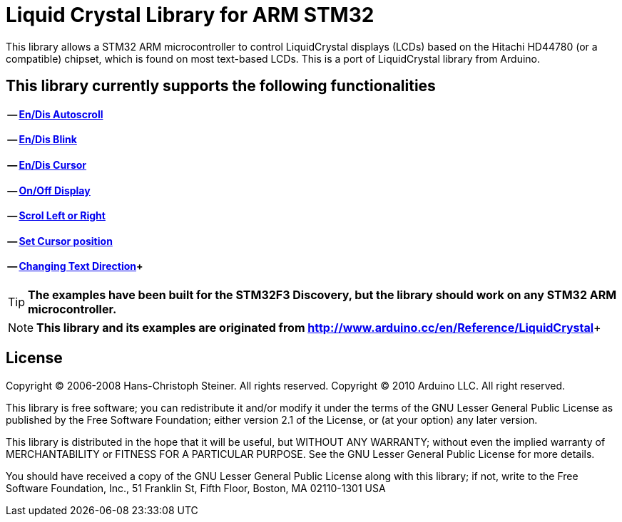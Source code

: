 = Liquid Crystal Library for ARM STM32 =

This library allows a STM32 ARM microcontroller to control LiquidCrystal displays (LCDs) based on the Hitachi HD44780 (or a compatible) chipset, which is found on most text-based LCDs.
This is a port of LiquidCrystal library from Arduino.

== This library currently supports the following functionalities ==
==== -- https://github.com/SayidHosseini/STM32LiquidCrystal/blob/master/examples/Autoscroll/main.c[En/Dis Autoscroll]
==== -- https://github.com/SayidHosseini/STM32LiquidCrystal/blob/master/examples/Blink/main.c[En/Dis Blink]
==== -- https://github.com/SayidHosseini/STM32LiquidCrystal/blob/master/examples/Cursor/main.c[En/Dis Cursor]
==== -- https://github.com/SayidHosseini/STM32LiquidCrystal/blob/master/examples/Display/main.c[On/Off Display]
==== -- https://github.com/SayidHosseini/STM32LiquidCrystal/blob/master/examples/Scroll/main.c[Scrol Left or Right]
==== -- https://github.com/SayidHosseini/STM32LiquidCrystal/blob/master/examples/setCursor/main.c[Set Cursor position]
==== -- https://github.com/SayidHosseini/STM32LiquidCrystal/blob/master/examples/TextDirection/main.c[Changing Text Direction]+



TIP: *The examples have been built for the STM32F3 Discovery, but the library should work on any STM32 ARM microcontroller.*

NOTE: *This library and its examples are originated from
http://www.arduino.cc/en/Reference/LiquidCrystal*+



== License ==

Copyright (C) 2006-2008 Hans-Christoph Steiner. All rights reserved.
Copyright (C) 2010 Arduino LLC. All right reserved.

This library is free software; you can redistribute it and/or
modify it under the terms of the GNU Lesser General Public
License as published by the Free Software Foundation; either
version 2.1 of the License, or (at your option) any later version.

This library is distributed in the hope that it will be useful,
but WITHOUT ANY WARRANTY; without even the implied warranty of
MERCHANTABILITY or FITNESS FOR A PARTICULAR PURPOSE. See the GNU
Lesser General Public License for more details.

You should have received a copy of the GNU Lesser General Public
License along with this library; if not, write to the Free Software
Foundation, Inc., 51 Franklin St, Fifth Floor, Boston, MA 02110-1301 USA
